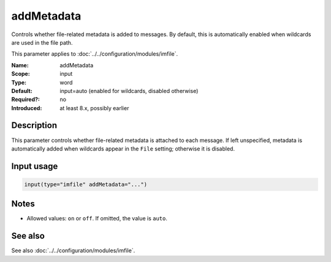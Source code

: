 .. _param-imfile-addmetadata:
.. _imfile.parameter.module.addmetadata:

addMetadata
===========

.. index::
   single: imfile; addMetadata
   single: addMetadata

.. summary-start

Controls whether file-related metadata is added to messages. By default, this is automatically enabled when wildcards are used in the file path.

.. summary-end

This parameter applies to :doc:`../../configuration/modules/imfile`.

:Name: addMetadata
:Scope: input
:Type: word
:Default: input=auto (enabled for wildcards, disabled otherwise)
:Required?: no
:Introduced: at least 8.x, possibly earlier

Description
-----------
This parameter controls whether file-related metadata is attached to each
message. If left unspecified, metadata is automatically added when wildcards
appear in the ``File`` setting; otherwise it is disabled.

Input usage
-----------
.. _param-imfile-input-addmetadata:
.. _imfile.parameter.input.addmetadata:
.. code-block:: rsyslog

   input(type="imfile" addMetadata="...")

Notes
-----
- Allowed values: ``on`` or ``off``. If omitted, the value is ``auto``.

See also
--------
See also :doc:`../../configuration/modules/imfile`.
